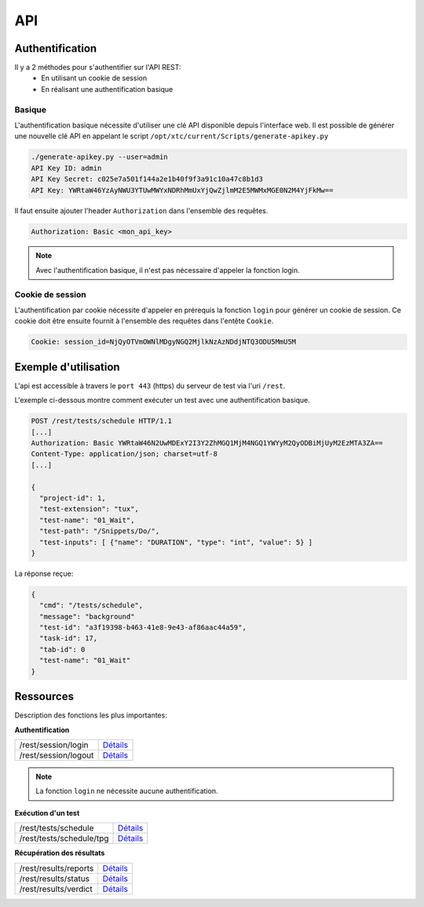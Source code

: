 API
===

Authentification
----------------

Il y a 2 méthodes pour s'authentifier sur l'API REST:
 - En utilisant un cookie de session
 - En réalisant une authentification basique
 
Basique
~~~~~~~~

L'authentification basique nécessite d'utiliser une clé API disponible depuis l'interface web.
Il est possible de générer une nouvelle clé API en appelant le script ``/opt/xtc/current/Scripts/generate-apikey.py``

.. code-block:: bash
  
  ./generate-apikey.py --user=admin
  API Key ID: admin
  API Key Secret: c025e7a501f144a2e1b40f9f3a91c10a47c8b1d3
  API Key: YWRtaW46YzAyNWU3YTUwMWYxNDRhMmUxYjQwZjlmM2E5MWMxMGE0N2M4YjFkMw==

Il faut ensuite ajouter l'header ``Authorization`` dans l'ensemble des requêtes.

.. code-block:: bash

  Authorization: Basic <mon_api_key>

.. note:: Avec l'authentification basique, il n'est pas nécessaire d'appeler la fonction login.

Cookie de session
~~~~~~~~~~~~~~~~~

L'authentification par cookie nécessite d'appeler en prérequis la fonction ``login`` pour générer un cookie de session.
Ce cookie doit être ensuite fournit à l'ensemble des requêtes dans l'entête ``Cookie``.

.. code-block:: bash

  Cookie: session_id=NjQyOTVmOWNlMDgyNGQ2MjlkNzAzNDdjNTQ3ODU5MmU5M
  
Exemple d'utilisation
----------------

L'api est accessible à travers le ``port 443`` (https) du serveur de test via l'uri ``/rest``.

L'exemple ci-dessous montre comment exécuter un test avec une authentification basique.

.. code-block:: json
  
  POST /rest/tests/schedule HTTP/1.1
  [...]
  Authorization: Basic YWRtaW46N2UwMDExY2I3Y2ZhMGQ1MjM4NGQ1YWYyM2QyODBiMjUyM2EzMTA3ZA==
  Content-Type: application/json; charset=utf-8 
  [...]
  
  {
    "project-id": 1,
    "test-extension": "tux",
    "test-name": "01_Wait",
    "test-path": "/Snippets/Do/",
    "test-inputs": [ {"name": "DURATION", "type": "int", "value": 5} ]
  }
  

La réponse reçue:

.. code-block:: json
  
  {
    "cmd": "/tests/schedule",
    "message": "background"
    "test-id": "a3f19398-b463-41e8-9e43-af86aac44a59",
    "task-id": 17,
    "tab-id": 0
    "test-name": "01_Wait"
  }
  


Ressources
----------

Description des fonctions les plus importantes:

**Authentification**

+-------------------------+-----------------------------------------------------------------------------------------------------------------+
|/rest/session/login      | `Détails <https://demo.extensiveautomation.org/web/common-api-rest/index.html#api-Session-sessionLogin>`_       |
+-------------------------+-----------------------------------------------------------------------------------------------------------------+
|/rest/session/logout     | `Détails <https://demo.extensiveautomation.org/web/common-api-rest/index.html#api-Session-sessionLogout>`_      |
+-------------------------+-----------------------------------------------------------------------------------------------------------------+

.. note:: La fonction ``login`` ne nécessite aucune authentification.

**Exécution d'un test**

+-------------------------+-----------------------------------------------------------------------------------------------------------------+
|/rest/tests/schedule     | `Détails <https://demo.extensiveautomation.org/web/tester-api-rest/index.html#api-Tests-testsSchedule>`_        |
+-------------------------+-----------------------------------------------------------------------------------------------------------------+
|/rest/tests/schedule/tpg | `Détails <https://demo.extensiveautomation.org/web/tester-api-rest/index.html#api-Tests-testsScheduleTpg>`_     |
+-------------------------+-----------------------------------------------------------------------------------------------------------------+

**Récupération des résultats**

+-------------------------+-----------------------------------------------------------------------------------------------------------------+
|/rest/results/reports    | `Détails <https://demo.extensiveautomation.org/web/tester-api-rest/index.html#api-Reports-resultsReports>`_     |
+-------------------------+-----------------------------------------------------------------------------------------------------------------+
|/rest/results/status     | `Détails <https://demo.extensiveautomation.org/web/tester-api-rest/index.html#api-Results-resultsStatus>`_      |
+-------------------------+-----------------------------------------------------------------------------------------------------------------+
|/rest/results/verdict    | `Détails <https://demo.extensiveautomation.org/web/tester-api-rest/index.html#api-Results-resultsVerdict>`_     |
+-------------------------+-----------------------------------------------------------------------------------------------------------------+



















